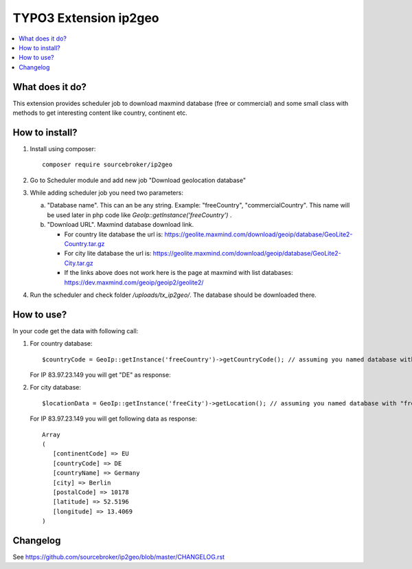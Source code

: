 TYPO3 Extension ip2geo
======================

    .. image:: https://poser.pugx.org/sourcebroker/ip2geo/license
       :target: https://packagist.org/packages/sourcebroker/ip2geo

.. contents:: :local:

What does it do?
----------------

This extension provides scheduler job to download maxmind database (free or commercial) and some small class with methods
to get interesting content like country, continent etc.

How to install?
---------------

1) Install using composer:

   ::

    composer require sourcebroker/ip2geo

2) Go to Scheduler module and add new job "Download geolocation database"

3) While adding scheduler job you need two parameters:

   a) "Database name". This can an be any string. Example: "freeCountry", "commercialCountry". This name will be used
      later in php code like `GeoIp::getInstance('freeCountry')` .

   b) "Download URL". Maxmind database download link.

      * For country lite database the url is: https://geolite.maxmind.com/download/geoip/database/GeoLite2-Country.tar.gz

      * For city lite database the url is: https://geolite.maxmind.com/download/geoip/database/GeoLite2-City.tar.gz

      * If the links above does not work here is the page at maxmind with list databases: https://dev.maxmind.com/geoip/geoip2/geolite2/

4) Run the scheduler and check folder `/uploads/tx_ip2geo/`. The database should be downloaded there.

How to use?
---------------

In your code get the data with following call:

1) For country database:

   ::

     $countryCode = GeoIp::getInstance('freeCountry')->getCountryCode(); // assuming you named database with "freeCountry" in scheduler task

   For IP 83.97.23.149 you will get "DE" as response:

   ::


2) For city database:

   ::

     $locationData = GeoIp::getInstance('freeCity')->getLocation(); // assuming you named database with "freeCity" in scheduler task

   For IP 83.97.23.149 you will get following data as response:

   ::

     Array
     (
        [continentCode] => EU
        [countryCode] => DE
        [countryName] => Germany
        [city] => Berlin
        [postalCode] => 10178
        [latitude] => 52.5196
        [longitude] => 13.4069
     )

Changelog
---------

See https://github.com/sourcebroker/ip2geo/blob/master/CHANGELOG.rst
